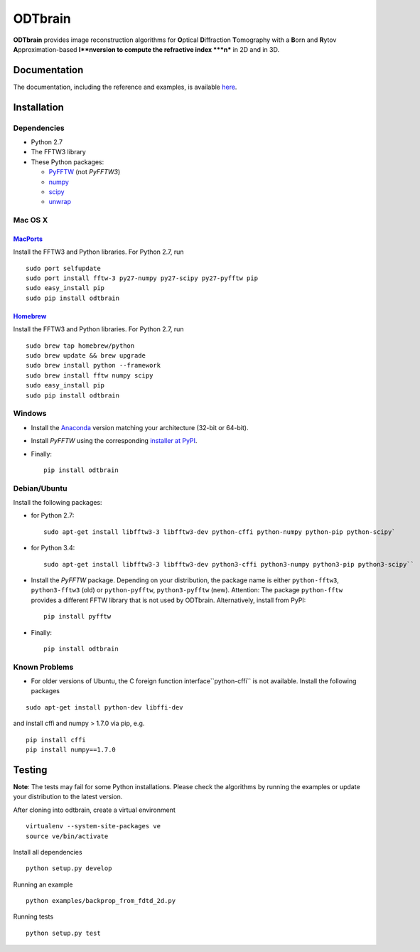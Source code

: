 ODTbrain
========

|PyPI Version| |Build Status| |Coverage Status|


**ODTbrain** provides image reconstruction algorithms for **O**\ ptical **D**\ iffraction **T**\ omography with a **B**\ orn and **R**\ ytov **A**\ pproximation-based **I**nversion to compute the refractive index ***n*** in 2D and in 3D.


Documentation
-------------

The documentation, including the reference and examples, is available `here <http://paulmueller.github.io/ODTbrain/>`__.


Installation
------------

Dependencies
~~~~~~~~~~~~

- Python 2.7
- The FFTW3 library
- These Python packages: 

  - `PyFFTW <https://github.com/hgomersall/pyFFTW>`__ (not `PyFFTW3`)
  - `numpy <https://github.com/numpy/numpy>`__
  - `scipy <https://github.com/scipy/scipy>`__
  - `unwrap <https://github.com/geggo/phase-unwrap>`__


Mac OS X
~~~~~~~~

`MacPorts <https://www.macports.org/>`__
________________________________________

Install the FFTW3 and Python libraries. For Python 2.7, run

::

    sudo port selfupdate  
    sudo port install fftw-3 py27-numpy py27-scipy py27-pyfftw pip
    sudo easy_install pip
    sudo pip install odtbrain


`Homebrew <http://brew.sh/>`__
______________________________

Install the FFTW3 and Python libraries. For Python 2.7, run

::

    sudo brew tap homebrew/python
    sudo brew update && brew upgrade
    sudo brew install python --framework
    sudo brew install fftw numpy scipy
    sudo easy_install pip
    sudo pip install odtbrain


Windows
~~~~~~~

- Install the `Anaconda <http://continuum.io/downloads#all>`__ version matching your architecture (32-bit or 64-bit).
- Install `PyFFTW` using the corresponding `installer at PyPI <https://pypi.python.org/pypi/pyFFTW>`__.
- Finally:
  ::
  
      pip install odtbrain


Debian/Ubuntu
~~~~~~~~~~~~~

Install the following packages:

- for Python 2.7:
  ::
  
      sudo apt-get install libfftw3-3 libfftw3-dev python-cffi python-numpy python-pip python-scipy`
- for Python 3.4:
  ::
  
      sudo apt-get install libfftw3-3 libfftw3-dev python3-cffi python3-numpy python3-pip python3-scipy``
- Install the `PyFFTW` package. Depending on your distribution, the package name is
  either ``python-fftw3``, ``python3-fftw3`` (old) or ``python-pyfftw``, ``python3-pyfftw`` (new).
  Attention: The package ``python-fftw`` provides a different FFTW library that is not used by ODTbrain.
  Alternatively, install from PyPI:
  ::
  
      pip install pyfftw
- Finally:
  ::
  
      pip install odtbrain

Known Problems
~~~~~~~~~~~~~~

- For older versions of Ubuntu, the C foreign function interface``python-cffi`` is not available. Install the following packages

::

    sudo apt-get install python-dev libffi-dev
 
and install cffi and numpy > 1.7.0 via pip, e.g.

::

    pip install cffi
    pip install numpy==1.7.0


Testing
-------

**Note**: The tests may fail for some Python installations. Please check the algorithms by running the examples or update your distribution to the latest version. 


After cloning into odtbrain, create a virtual environment

::

    virtualenv --system-site-packages ve
    source ve/bin/activate

Install all dependencies

::

    python setup.py develop
    
Running an example

::

    python examples/backprop_from_fdtd_2d.py
   
Running tests

::

    python setup.py test

    

.. |PyPI Version| image:: http://img.shields.io/pypi/v/odtbrain.svg
   :target: https://pypi.python.org/pypi/odtbrain
.. |Build Status| image:: http://img.shields.io/travis/paulmueller/ODTbrain.svg
   :target: https://travis-ci.org/paulmueller/ODTbrain
.. |Coverage Status| image:: https://img.shields.io/coveralls/paulmueller/ODTbrain.svg
   :target: https://coveralls.io/r/paulmueller/ODTbrain

    